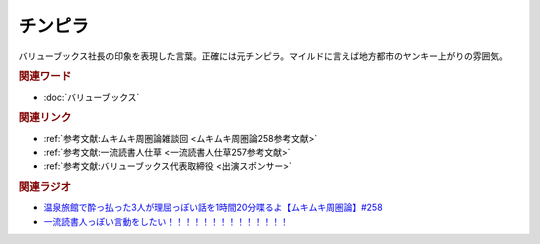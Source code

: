 チンピラ
==========================================
.. glossary::
    チンピラ : ち

バリューブックス社長の印象を表現した言葉。正確には元チンピラ。マイルドに言えば地方都市のヤンキー上がりの雰囲気。

.. rubric:: 関連ワード
* :doc:`バリューブックス` 

.. rubric:: 関連リンク
* :ref:`参考文献:ムキムキ周圏論雑談回 <ムキムキ周圏論258参考文献>`
* :ref:`参考文献:一流読書人仕草 <一流読書人仕草257参考文献>`
* :ref:`参考文献:バリューブックス代表取締役 <出演スポンサー>`

.. rubric:: 関連ラジオ
* `温泉旅館で酔っ払った3人が理屈っぽい話を1時間20分喋るよ【ムキムキ周圏論】#258`_
* `一流読書人っぽい言動をしたい！！！！！！！！！！！！！！`_

.. _温泉旅館で酔っ払った3人が理屈っぽい話を1時間20分喋るよ【ムキムキ周圏論】#258: https://www.youtube.com/watch?v=W9I3nfqGlVo
.. _一流読書人っぽい言動をしたい！！！！！！！！！！！！！！: https://www.youtube.com/watch?v=jdyR8n4jYsI
